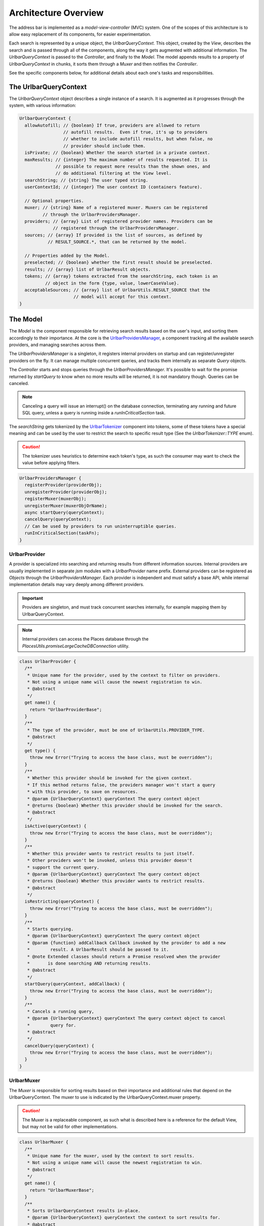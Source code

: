 Architecture Overview
=====================

The address bar is implemented as a *model-view-controller* (MVC) system. One of
the scopes of this architecture is to allow easy replacement of its components,
for easier experimentation.

Each search is represented by a unique object, the *UrlbarQueryContext*. This
object, created by the *View*, describes the search and is passed through all of
the components, along the way it gets augmented with additional information.
The *UrlbarQueryContext* is passed to the *Controller*, and finally to the
*Model*.  The model appends results to a property of *UrlbarQueryContext* in
chunks, it sorts them through a *Muxer* and then notifies the *Controller*.

See the specific components below, for additional details about each one's tasks
and responsibilities.


The UrlbarQueryContext
----------------------

The *UrlbarQueryContext* object describes a single instance of a search.
It is augmented as it progresses through the system, with various information:

.. highlight:: JavaScript
.. code::

  UrlbarQueryContext {
    allowAutofill; // {boolean} If true, providers are allowed to return
                   // autofill results.  Even if true, it's up to providers
                   // whether to include autofill results, but when false, no
                   // provider should include them.
    isPrivate; // {boolean} Whether the search started in a private context.
    maxResults; // {integer} The maximum number of results requested. It is
                // possible to request more results than the shown ones, and
                // do additional filtering at the View level.
    searchString; // {string} The user typed string.
    userContextId; // {integer} The user context ID (containers feature).

    // Optional properties.
    muxer; // {string} Name of a registered muxer. Muxers can be registered
           // through the UrlbarProvidersManager.
    providers; // {array} List of registered provider names. Providers can be
               // registered through the UrlbarProvidersManager.
    sources; // {array} If provided is the list of sources, as defined by
             // RESULT_SOURCE.*, that can be returned by the model.

    // Properties added by the Model.
    preselected; // {boolean} whether the first result should be preselected.
    results; // {array} list of UrlbarResult objects.
    tokens; // {array} tokens extracted from the searchString, each token is an
            // object in the form {type, value, lowerCaseValue}.
    acceptableSources; // {array} list of UrlbarUtils.RESULT_SOURCE that the
                       // model will accept for this context.
  }


The Model
---------

The *Model* is the component responsible for retrieving search results based on
the user's input, and sorting them accordingly to their importance.
At the core is the `UrlbarProvidersManager <https://dxr.mozilla.org/mozilla-central/source/browser/components/urlbar/UrlbarProvidersManager.jsm>`_,
a component tracking all the available search providers, and managing searches
across them.

The *UrlbarProvidersManager* is a singleton, it registers internal providers on
startup and can register/unregister providers on the fly.
It can manage multiple concurrent queries, and tracks them internally as
separate *Query* objects.

The *Controller* starts and stops queries through the *UrlbarProvidersManager*.
It's possible to wait for the promise returned by *startQuery* to know when no
more results will be returned, it is not mandatory though.
Queries can be canceled.

.. note::

  Canceling a query will issue an interrupt() on the database connection,
  terminating any running and future SQL query, unless a query is running inside
  a *runInCriticalSection* task.

The *searchString* gets tokenized by the `UrlbarTokenizer <https://dxr.mozilla.org/mozilla-central/source/browser/components/urlbar/UrlbarTokenizer.jsm>`_
component into tokens, some of these tokens have a special meaning and can be
used by the user to restrict the search to specific result type (See the
*UrlbarTokenizer::TYPE* enum).

.. caution::

  The tokenizer uses heuristics to determine each token's type, as such the
  consumer may want to check the value before applying filters.

.. highlight:: JavaScript
.. code::

  UrlbarProvidersManager {
    registerProvider(providerObj);
    unregisterProvider(providerObj);
    registerMuxer(muxerObj);
    unregisterMuxer(muxerObjOrName);
    async startQuery(queryContext);
    cancelQuery(queryContext);
    // Can be used by providers to run uninterruptible queries.
    runInCriticalSection(taskFn);
  }

UrlbarProvider
~~~~~~~~~~~~~~

A provider is specialized into searching and returning results from different
information sources. Internal providers are usually implemented in separate
*jsm* modules with a *UrlbarProvider* name prefix. External providers can be
registered as *Objects* through the *UrlbarProvidersManager*.
Each provider is independent and must satisfy a base API, while internal
implementation details may vary deeply among different providers.

.. important::

  Providers are singleton, and must track concurrent searches internally, for
  example mapping them by UrlbarQueryContext.

.. note::

  Internal providers can access the Places database through the
  *PlacesUtils.promiseLargeCacheDBConnection* utility.

.. highlight:: JavaScript
.. code::

  class UrlbarProvider {
    /**
     * Unique name for the provider, used by the context to filter on providers.
     * Not using a unique name will cause the newest registration to win.
     * @abstract
     */
    get name() {
      return "UrlbarProviderBase";
    }
    /**
     * The type of the provider, must be one of UrlbarUtils.PROVIDER_TYPE.
     * @abstract
     */
    get type() {
      throw new Error("Trying to access the base class, must be overridden");
    }
    /**
     * Whether this provider should be invoked for the given context.
     * If this method returns false, the providers manager won't start a query
     * with this provider, to save on resources.
     * @param {UrlbarQueryContext} queryContext The query context object
     * @returns {boolean} Whether this provider should be invoked for the search.
     * @abstract
     */
    isActive(queryContext) {
      throw new Error("Trying to access the base class, must be overridden");
    }
    /**
     * Whether this provider wants to restrict results to just itself.
     * Other providers won't be invoked, unless this provider doesn't
     * support the current query.
     * @param {UrlbarQueryContext} queryContext The query context object
     * @returns {boolean} Whether this provider wants to restrict results.
     * @abstract
     */
    isRestricting(queryContext) {
      throw new Error("Trying to access the base class, must be overridden");
    }
    /**
     * Starts querying.
     * @param {UrlbarQueryContext} queryContext The query context object
     * @param {function} addCallback Callback invoked by the provider to add a new
     *        result. A UrlbarResult should be passed to it.
     * @note Extended classes should return a Promise resolved when the provider
     *       is done searching AND returning results.
     * @abstract
     */
    startQuery(queryContext, addCallback) {
      throw new Error("Trying to access the base class, must be overridden");
    }
    /**
     * Cancels a running query,
     * @param {UrlbarQueryContext} queryContext The query context object to cancel
     *        query for.
     * @abstract
     */
    cancelQuery(queryContext) {
      throw new Error("Trying to access the base class, must be overridden");
    }
  }

UrlbarMuxer
~~~~~~~~~~~

The *Muxer* is responsible for sorting results based on their importance and
additional rules that depend on the UrlbarQueryContext. The muxer to use is
indicated by the UrlbarQueryContext.muxer property.

.. caution::

  The Muxer is a replaceable component, as such what is described here is a
  reference for the default View, but may not be valid for other implementations.

.. highlight:: JavaScript
.. code::

  class UrlbarMuxer {
    /**
     * Unique name for the muxer, used by the context to sort results.
     * Not using a unique name will cause the newest registration to win.
     * @abstract
     */
    get name() {
      return "UrlbarMuxerBase";
    }
    /**
     * Sorts UrlbarQueryContext results in-place.
     * @param {UrlbarQueryContext} queryContext the context to sort results for.
     * @abstract
     */
    sort(queryContext) {
      throw new Error("Trying to access the base class, must be overridden");
    }
  }


The Controller
--------------

`UrlbarController <https://dxr.mozilla.org/mozilla-central/source/browser/components/urlbar/UrlbarController.jsm>`_
is the component responsible for reacting to user's input, by communicating
proper course of action to the Model (e.g. starting/stopping a query) and the
View (e.g. showing/hiding a panel). It is also responsible for reporting Telemetry.

.. note::

  Each *View* has a different *Controller* instance.

.. highlight:: JavaScript
.. code::

  UrlbarController {
    async startQuery(queryContext);
    cancelQuery(queryContext);
    // Invoked by the ProvidersManager when results are available.
    receiveResults(queryContext);
    // Used by the View to listen for results.
    addQueryListener(listener);
    removeQueryListener(listener);
  }


The View
--------

The View is the component responsible for presenting search results to the
user and handling their input.

.. caution

  The View is a replaceable component, as such what is described here is a
  reference for the default View, but may not be valid for other implementations.

`UrlbarInput.jsm <https://dxr.mozilla.org/mozilla-central/source/browser/components/urlbar/UrlbarInput.jsm>`_
~~~~~~~~~~~~~~~~~~~~~~~~~~~~~~~~~~~~~~~~~~~~~~~~~~~~~~~~~~~~~~~~~~~~~~~~~~~~~~~~~~~~~~~~~~~~~~~~~~~~~~~~~~~~~

Implements an input box *View*, owns an *UrlbarView*.

.. highlight:: JavaScript
.. code::

  UrlbarInput {
    constructor(options = { textbox, panel });
    // Used to trim urls when necessary (e.g. removing "http://")
    trimValue();
    // Uses UrlbarValueFormatter to highlight the base host, search aliases
    // and to keep the host visible on overflow.
    formatValue(val);
    openResults();
    // Converts an internal URI (e.g. a URI with a username or password) into
    // one which we can expose to the user.
    makeURIReadable(uri);
    // Handles an event which would cause a url or text to be opened.
    handleCommand();
    // Called by the view when a result is selected.
    resultsSelected();
    // The underlying textbox
    textbox;
    // The results panel.
    panel;
    // The containing window.
    window;
    // The containing document.
    document;
    // An UrlbarController instance.
    controller;
    // An UrlbarView instance.
    view;
    // Whether the current value was typed by the user.
    valueIsTyped;
    // Whether the context is in Private Browsing mode.
    isPrivate;
    // Whether the input box is focused.
    focused;
    // The go button element.
    goButton;
    // The current value, can also be set.
    value;
  }

`UrlbarView.jsm <https://dxr.mozilla.org/mozilla-central/source/browser/components/urlbar/UrlbarView.jsm>`_
~~~~~~~~~~~~~~~~~~~~~~~~~~~~~~~~~~~~~~~~~~~~~~~~~~~~~~~~~~~~~~~~~~~~~~~~~~~~~~~~~~~~~~~~~~~~~~~~~~~~~~~~~~~

Represents the base *View* implementation, communicates with the *Controller*.

.. highlight:: JavaScript
.. code::

  UrlbarView {
    // Manage View visibility.
    open();
    close();
    // Invoked when the query starts.
    onQueryStarted(queryContext);
    // Invoked when new results are available.
    onQueryResults(queryContext);
    // Invoked when the query has been canceled.
    onQueryCancelled(queryContext);
    // Invoked when the query is done. This is invoked in any case, even if the
    // query was canceled earlier.
    onQueryFinished(queryContext);
    // Invoked when the view opens.
    onViewOpen();
    // Invoked when the view closes.
    onViewClose();
  }


UrlbarResult
------------

An `UrlbarResult <https://dxr.mozilla.org/mozilla-central/source/browser/components/urlbar/UrlbarResult.jsm>`_
instance represents a single search result with a result type, that
identifies specific kind of results.
Each kind has its own properties, that the *View* may support, and a few common
properties, supported by all of the results.

.. note::

  Result types are also enumerated by *UrlbarUtils.RESULT_TYPE*.

.. highlight:: JavaScript
.. code::

  UrlbarResult {
    constructor(resultType, payload);

    type: {integer} One of UrlbarUtils.RESULT_TYPE.
    source: {integer} One of UrlbarUtils.RESULT_SOURCE.
    title: {string} A title that may be used as a label for this result.
    icon: {string} Url of an icon for this result.
    payload: {object} Object containing properties for the specific RESULT_TYPE.
    autofill: {object} An object describing the text that should be
              autofilled in the input when the result is selected, if any.
    autofill.value: {string} The autofill value.
    autofill.selectionStart: {integer} The first index in the autofill
                             selection.
    autofill.selectionEnd: {integer} The last index in the autofill selection.
  }

The following RESULT_TYPEs are supported:

.. highlight:: JavaScript
.. code::

    // Payload: { icon, url, userContextId }
    TAB_SWITCH: 1,
    // Payload: { icon, suggestion, keyword, query, keywordOffer }
    SEARCH: 2,
    // Payload: { icon, url, title, tags }
    URL: 3,
    // Payload: { icon, url, keyword, postData }
    KEYWORD: 4,
    // Payload: { icon, keyword, title, content }
    OMNIBOX: 5,
    // Payload: { icon, url, device, title }
    REMOTE_TAB: 6,
